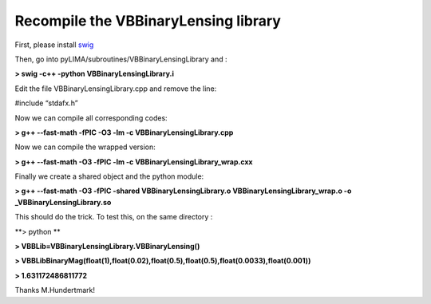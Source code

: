 Recompile the VBBinaryLensing library
=====================================


First, please install `swig <https://sourceforge.net/projects/swig/files/swig/swig-3.0.12/swig-3.0.12.tar.gz/download?use_mirror=svwh>`_

Then, go into pyLIMA/subroutines/VBBinaryLensingLibrary and :

**> swig -c++ -python VBBinaryLensingLibrary.i**

Edit the file VBBinaryLensingLibrary.cpp and remove the line:

#include “stdafx.h”


Now we can compile all corresponding codes:

**> g++ --fast-math -fPIC -O3 -lm -c VBBinaryLensingLibrary.cpp**

Now we can compile the wrapped version:

**> g++ --fast-math -O3 -fPIC -lm -c VBBinaryLensingLibrary_wrap.cxx**

Finally we create a shared object and the python module:

**> g++ --fast-math -O3 -fPIC -shared VBBinaryLensingLibrary.o VBBinaryLensingLibrary_wrap.o -o _VBBinaryLensingLibrary.so**

This should do the trick. To test this, on the same directory :

**> python **

**> VBBLib=VBBinaryLensingLibrary.VBBinaryLensing()**

**> VBBLibBinaryMag(float(1),float(0.02),float(0.5),float(0.5),float(0.0033),float(0.001))**

**> 1.631172486811772**

Thanks M.Hundertmark!
